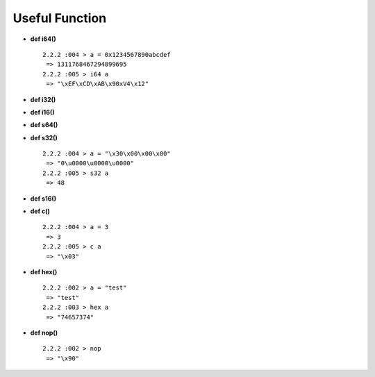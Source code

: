 Useful Function
====================================

* **def i64()** ::

    2.2.2 :004 > a = 0x1234567890abcdef
     => 1311768467294899695
    2.2.2 :005 > i64 a
     => "\xEF\xCD\xAB\x90xV4\x12"


* **def i32()**
* **def i16()**
* **def s64()**
* **def s32()** ::

    2.2.2 :004 > a = "\x30\x00\x00\x00"
     => "0\u0000\u0000\u0000"
    2.2.2 :005 > s32 a
     => 48


* **def s16()**
* **def c()** ::

    2.2.2 :004 > a = 3
     => 3
    2.2.2 :005 > c a
     => "\x03"


* **def hex()** ::

    2.2.2 :002 > a = "test"
     => "test"
    2.2.2 :003 > hex a
     => "74657374"


* **def nop()** ::

    2.2.2 :002 > nop
     => "\x90"


